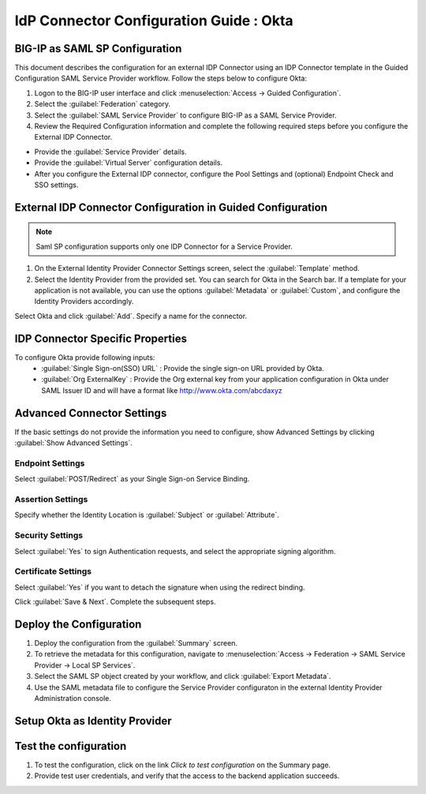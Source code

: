 ========================================================================
IdP Connector Configuration Guide : Okta
========================================================================

BIG-IP as SAML SP Configuration
-------------------------------
This document describes the configuration for an external IDP Connector using an IDP Connector template in the Guided Configuration SAML Service Provider workflow. Follow the steps below to configure Okta:

#. Logon to the BIG-IP user interface and click :menuselection:`Access -> Guided Configuration`.
#. Select the :guilabel:`Federation` category.
#. Select the :guilabel:`SAML Service Provider` to configure BIG-IP as a SAML Service Provider.
#. Review the Required Configuration information and complete the following required steps before you configure the External IDP Connector.

- Provide the :guilabel:`Service Provider` details.
- Provide the :guilabel:`Virtual Server` configuration details.
- After you configure the External IDP connector, configure the Pool Settings and (optional) Endpoint Check and SSO settings.

External IDP Connector Configuration in Guided Configuration
------------------------------------------------------------

.. note::  Saml SP configuration supports only one IDP Connector for a Service Provider.

#. On the External Identity Provider Connector Settings screen, select the :guilabel:`Template`  method.
#. Select the Identity Provider from the provided set. You can search for Okta in the Search bar. If a template for your application is not available, you can use the options :guilabel:`Metadata` or :guilabel:`Custom`, and configure the Identity Providers accordingly.

Select Okta and click :guilabel:`Add`. Specify a name for the connector.

IDP Connector Specific Properties
---------------------------------

To configure Okta provide following inputs:
	- :guilabel:`Single Sign-on(SSO) URL` : Provide the single sign-on URL provided by Okta.
	- :guilabel:`Org ExternalKey` : Provide the Org external key from your application configuration in Okta under SAML Issuer ID and will have a format like http://www.okta.com/abcdaxyz

Advanced Connector Settings
---------------------------

If the basic settings do not provide the information you need to configure, show Advanced Settings by clicking :guilabel:`Show Advanced Settings`.

Endpoint Settings
~~~~~~~~~~~~~~~~~

Select :guilabel:`POST/Redirect`  as your Single Sign-on Service Binding.

Assertion Settings
~~~~~~~~~~~~~~~~~~

Specify whether the Identity Location is :guilabel:`Subject` or :guilabel:`Attribute`.

Security Settings
~~~~~~~~~~~~~~~~~

Select :guilabel:`Yes` to sign Authentication requests, and select the appropriate signing algorithm.

Certificate Settings
~~~~~~~~~~~~~~~~~~~~

Select :guilabel:`Yes`  if you want to detach the signature when using the redirect binding.

Click :guilabel:`Save & Next`. Complete the subsequent steps.

Deploy the Configuration
------------------------

#. Deploy the configuration from the :guilabel:`Summary` screen.
#. To retrieve the metadata for this configuration, navigate to :menuselection:`Access -> Federation -> SAML Service Provider -> Local SP Services`.
#. Select the SAML SP object created by your workflow, and click :guilabel:`Export Metadata`.
#. Use the SAML metadata file to configure the Service Provider configuraton in the external Identity Provider Administration console.

Setup Okta as Identity Provider
-------------------------------------------------------------


Test the configuration
----------------------

#. To test the configuration, click on the link *Click to test configuration* on the Summary page.
#. Provide test user credentials, and verify that the access to the backend application succeeds.
